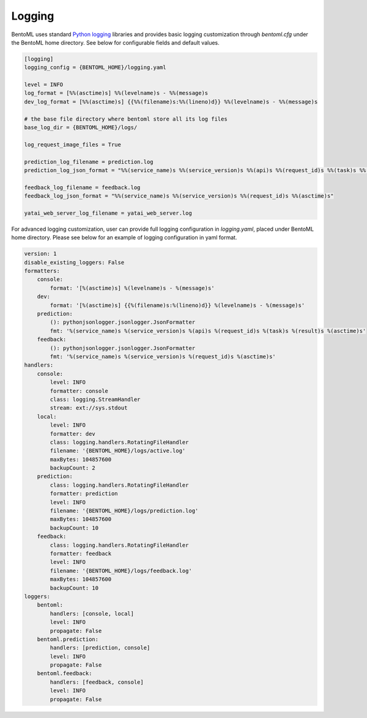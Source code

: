Logging
=======

BentoML uses standard `Python logging <https://docs.python.org/3/howto/logging.html>`_ libraries and provides basic logging customization through `bentoml.cfg` under the BentoML home directory. See below for configurable fields and default values.

.. code-block:: init

    [logging]
    logging_config = {BENTOML_HOME}/logging.yaml

    level = INFO
    log_format = [%%(asctime)s] %%(levelname)s - %%(message)s
    dev_log_format = [%%(asctime)s] {{%%(filename)s:%%(lineno)d}} %%(levelname)s - %%(message)s

    # the base file directory where bentoml store all its log files
    base_log_dir = {BENTOML_HOME}/logs/

    log_request_image_files = True

    prediction_log_filename = prediction.log
    prediction_log_json_format = "%%(service_name)s %%(service_version)s %%(api)s %%(request_id)s %%(task)s %%(result)s %%(asctime)s"

    feedback_log_filename = feedback.log
    feedback_log_json_format = "%%(service_name)s %%(service_version)s %%(request_id)s %%(asctime)s"

    yatai_web_server_log_filename = yatai_web_server.log    

For advanced logging customization, user can provide full logging configuration in `logging.yaml`, placed under BentoML home directory. Please see below for an example of logging configuration in yaml format.

.. code-block:: yaml

    version: 1
    disable_existing_loggers: False
    formatters:
        console:
            format: '[%(asctime)s] %(levelname)s - %(message)s'
        dev: 
            format: '[%(asctime)s] {{%(filename)s:%(lineno)d}} %(levelname)s - %(message)s'
        prediction:
            (): pythonjsonlogger.jsonlogger.JsonFormatter
            fmt: '%(service_name)s %(service_version)s %(api)s %(request_id)s %(task)s %(result)s %(asctime)s'
        feedback:
            (): pythonjsonlogger.jsonlogger.JsonFormatter
            fmt: '%(service_name)s %(service_version)s %(request_id)s %(asctime)s'
    handlers:
        console:
            level: INFO
            formatter: console
            class: logging.StreamHandler
            stream: ext://sys.stdout
        local:
            level: INFO
            formatter: dev
            class: logging.handlers.RotatingFileHandler
            filename: '{BENTOML_HOME}/logs/active.log'
            maxBytes: 104857600
            backupCount: 2
        prediction:
            class: logging.handlers.RotatingFileHandler
            formatter: prediction
            level: INFO
            filename: '{BENTOML_HOME}/logs/prediction.log'
            maxBytes: 104857600
            backupCount: 10
        feedback:
            class: logging.handlers.RotatingFileHandler
            formatter: feedback
            level: INFO
            filename: '{BENTOML_HOME}/logs/feedback.log'
            maxBytes: 104857600
            backupCount: 10
    loggers:
        bentoml:
            handlers: [console, local]
            level: INFO
            propagate: False
        bentoml.prediction:
            handlers: [prediction, console]
            level: INFO
            propagate: False
        bentoml.feedback:
            handlers: [feedback, console]
            level: INFO
            propagate: False
